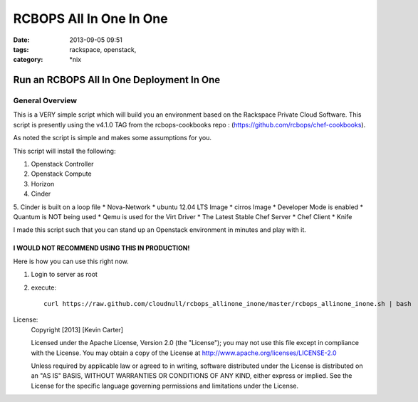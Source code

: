 RCBOPS All In One In One
########################
:date: 2013-09-05 09:51
:tags: rackspace, openstack, 
:category: \*nix

Run an RCBOPS All In One Deployment In One
==========================================

General Overview
----------------

This is a VERY simple script which will build you an environment based on the Rackspace Private Cloud Software.
This script is presently using the v4.1.0 TAG from the rcbops-cookbooks repo : (https://github.com/rcbops/chef-cookbooks).


As noted the script is simple and makes some assumptions for you. 


This script will install the following:

1. Openstack Controller
2. Openstack Compute
3. Horizon
4. Cinder
5. Cinder is built on a loop file
* Nova-Network
* ubuntu 12.04 LTS Image
* cirros Image
* Developer Mode is enabled
* Quantum is NOT being used
* Qemu is used for the Virt Driver
* The Latest Stable Chef Server
* Chef Client
* Knife


I made this script such that you can stand up an Openstack environment in minutes and play with it.


I WOULD NOT RECOMMEND USING THIS IN PRODUCTION!
^^^^^^^^^^^^^^^^^^^^^^^^^^^^^^^^^^^^^^^^^^^^^^^


Here is how you can use this right now. 

1. Login to server as root
2. execute::

    curl https://raw.github.com/cloudnull/rcbops_allinone_inone/master/rcbops_allinone_inone.sh | bash


License:
  Copyright [2013] [Kevin Carter]

  Licensed under the Apache License, Version 2.0 (the "License");
  you may not use this file except in compliance with the License.
  You may obtain a copy of the License at
  http://www.apache.org/licenses/LICENSE-2.0

  Unless required by applicable law or agreed to in writing, software
  distributed under the License is distributed on an "AS IS" BASIS,
  WITHOUT WARRANTIES OR CONDITIONS OF ANY KIND, either express or implied.
  See the License for the specific language governing permissions and
  limitations under the License.
